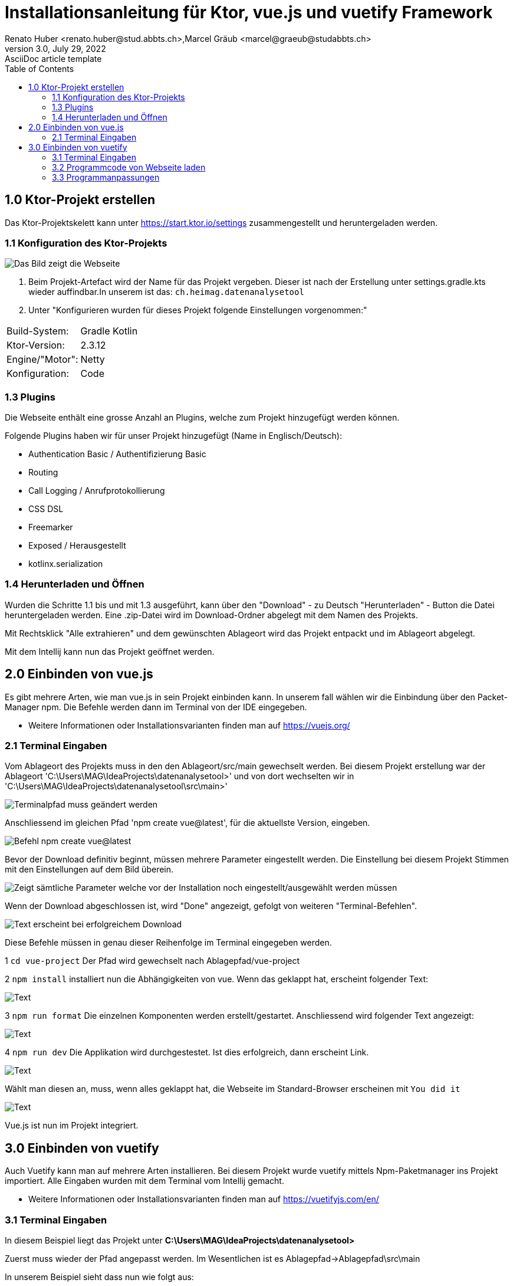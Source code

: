 = Installationsanleitung für Ktor, vue.js und vuetify Framework
Renato Huber <renato.huber@stud.abbts.ch>,Marcel Gräub <marcel@graeub@studabbts.ch>
3.0, July 29, 2022: AsciiDoc article template
:toc:
:icons: font
:url-quickref: https://docs.asciidoctor.org/asciidoc/latest/syntax-quick-reference/

== 1.0 Ktor-Projekt erstellen
Das Ktor-Projektskelett kann unter https://start.ktor.io/settings zusammengestellt und heruntergeladen werden.


=== 1.1 Konfiguration des Ktor-Projekts
image::Bilder/KtorProjektKonfiguration.png[Das Bild zeigt die Webseite, auf der das Ktor-Projekts zusammengestellt werden kann.]

1. Beim Projekt-Artefact wird der Name für das Projekt vergeben. Dieser ist nach der Erstellung unter settings.gradle.kts wieder auffindbar.In unserem ist das: `ch.heimag.datenanalysetool`

2. Unter "Konfigurieren wurden für dieses Projekt folgende Einstellungen vorgenommen:"
|===
|Build-System: |Gradle Kotlin
|Ktor-Version: |2.3.12
|Engine/"Motor": |Netty
|Konfiguration:  |Code
|===


=== 1.3 Plugins
Die Webseite enthält eine grosse Anzahl an Plugins, welche zum Projekt hinzugefügt werden können.

.Folgende Plugins haben wir für unser Projekt hinzugefügt (Name in Englisch/Deutsch):

* Authentication Basic / Authentifizierung Basic
* Routing
* Call Logging / Anrufprotokollierung
* CSS DSL
* Freemarker
* Exposed / Herausgestellt
* kotlinx.serialization

=== 1.4 Herunterladen und Öffnen
Wurden die Schritte 1.1 bis und mit 1.3 ausgeführt, kann über den "Download" - zu Deutsch "Herunterladen" - Button die Datei heruntergeladen werden. Eine .zip-Datei wird im Download-Ordner abgelegt mit dem Namen des Projekts.

Mit Rechtsklick "Alle extrahieren" und dem gewünschten Ablageort wird das Projekt entpackt und im Ablageort abgelegt.

Mit dem Intellij kann nun das Projekt geöffnet werden.


== 2.0 Einbinden von vue.js
Es gibt mehrere Arten, wie man vue.js in sein Projekt einbinden kann. In unserem fall wählen wir die Einbindung über den Packet-Manager npm. Die Befehle werden dann im Terminal von der IDE eingegeben.

* Weitere Informationen oder Installationsvarianten finden man auf https://vuejs.org/

=== 2.1 Terminal Eingaben
Vom Ablageort des Projekts muss in den den Ablageort/src/main gewechselt werden. Bei diesem Projekt erstellung war der Ablageort 'C:\Users\MAG\IdeaProjects\datenanalysetool>' und von dort wechselten wir in 'C:\Users\MAG\IdeaProjects\datenanalysetool\src\main>'

image::Bilder/VueTerminalCd.png[Terminalpfad muss geändert werden]

Anschliessend im gleichen Pfad 'npm create vue@latest', für die aktuellste Version, eingeben.

image::Bilder/VueTerminalCreateVue@latest.png[Befehl npm create vue@latest]

Bevor der Download definitiv beginnt, müssen mehrere Parameter eingestellt werden. Die Einstellung bei diesem Projekt Stimmen mit den Einstellungen auf dem Bild überein.

image::Bilder/VueTerminalParameter.png[Zeigt sämtliche Parameter welche vor der Installation noch eingestellt/ausgewählt werden müssen]

Wenn der Download abgeschlossen ist, wird "Done" angezeigt, gefolgt von weiteren "Terminal-Befehlen".

image::Bilder/VueTerminalParameterDone.png[Text erscheint bei erfolgreichem Download]

Diese Befehle müssen in genau dieser Reihenfolge im Terminal eingegeben werden.

1 `cd vue-project` Der Pfad wird  gewechselt nach Ablagepfad/vue-project

2 `npm install` installiert nun die Abhängigkeiten von vue. Wenn das geklappt hat, erscheint folgender Text:

image::Bilder/VueTerminalNpmInstall.png[Text, der erscheint bei erfolgreicher installation]

3 `npm run format` Die einzelnen Komponenten werden erstellt/gestartet. Anschliessend wird folgender Text angezeigt:

image::Bilder/VueTerminalNpmRunFormat.png[Text, der erscheint bei erfolgreichem Start der Komponenten]

4 `npm run dev` Die Applikation wird durchgestestet. Ist dies erfolgreich, dann erscheint Link.

image::Bilder/VueTerminalNpmRunDev.png[Text, der erscheint bei erfolgreichem Test]

Wählt man diesen an, muss, wenn alles geklappt hat, die Webseite im Standard-Browser erscheinen mit `You did it`

image::Bilder/VueYouDidIt.png[Text, der erscheint bei erfolgreichem Test]

Vue.js ist nun im Projekt integriert.


== 3.0 Einbinden von vuetify
Auch Vuetify kann man auf mehrere Arten installieren. Bei diesem Projekt wurde vuetify mittels Npm-Paketmanager ins Projekt importiert. Alle Eingaben wurden mit dem Terminal vom Intellij gemacht.

* Weitere Informationen oder Installationsvarianten finden man auf https://vuetifyjs.com/en/

=== 3.1 Terminal Eingaben
In diesem Beispiel liegt das Projekt unter
*C:\Users\MAG\IdeaProjects\datenanalysetool>*

Zuerst muss wieder der Pfad angepasst werden. Im Wesentlichen ist es Ablagepfad->Ablagepfad\src\main

In unserem Beispiel sieht dass nun wie folgt aus:

image::Bilder/VuetifyTerminalCd.png[Eingaben, die im Terminal gemacht werden müssen um den Pfad zu ändern]

Anschliessend muss der Befehl `npm i vuetify` im Terminal eingegeben werden. Die vuetify-Pakete werden nun in das bestehende Projekt importiert.

image::Bilder/VuetifyTerminalNpmiVuetify.png[Eingaben, die im Terminal gemacht werden müssen um den Pfad zu ändern]

image::Bilder/VuetifyTerminalNpmiVuetifySuccessful.png[Vuetifiy Import Befehl für das Terminal der IDE]

=== 3.2 Programmcode von Webseite laden
Auf https://vuetifyjs.com/en/getting-started/installation/#existing-projects gibt es einen Codeausschnitt welcher main.ts eingefügt werden muss.

main.ts ist unter *Ablagepfad\src\main\vue-project\src* zu finden.
In unserem Beispiel wäre dass: *C:\Users\MAG\IdeaProjects\datenanalysetool\src\main\vue-project\src*

image::Bilder/VuetifyWebseiteProgrammcode.png[Programmcode, den man von der Webseite von Vuetifiy kopieren und in das main.ts einfügen muss.]

=== 3.3 Programmanpassungen
Eigentlich wäre der Import jetzt fertig. In diesem Projekt wurden allerdings noch eine Programmanpassung durchgeführt.

Anstatt den Code wie bei Kapitel <<3.2 Programmcode von Webseite laden>> direkt ins main.ts einzufügen, haben wir den Code in ein separates TypeScript ausgelagert.

Eine Schritt-für-Schritt-Anleitung für unsere Anpassung:

`1.` Den Ordner "plugins" erstellt unter *Ablagepfad\src\main\vue-project\src*
In unserem Beispiel wäre der Pfad des neuen Ordners: *C:\Users\MAG\IdeaProjects\datenanalysetool\src\main\vue-project\src\plugins*

`2.` Im Ordner "plugins" haben wir nun ein TypeScripte-File angelegt: vuetify.ts

`3.` Darin wurde nun der Code der Vuetify-Webseite eingefügt und leicht angepasst. Dieser sieht nun wie folgt aus:

image::Bilder/VuetifyTypeScriptVuetifyTS.png[Programmcode von vuetify.ts]

`4.` Anschliessend im main.ts die Verknüpfung eingefügt:

image::Bilder/VuetifyTypeScriptMainTS.png[Angepasster Programmcode für main.ts]



